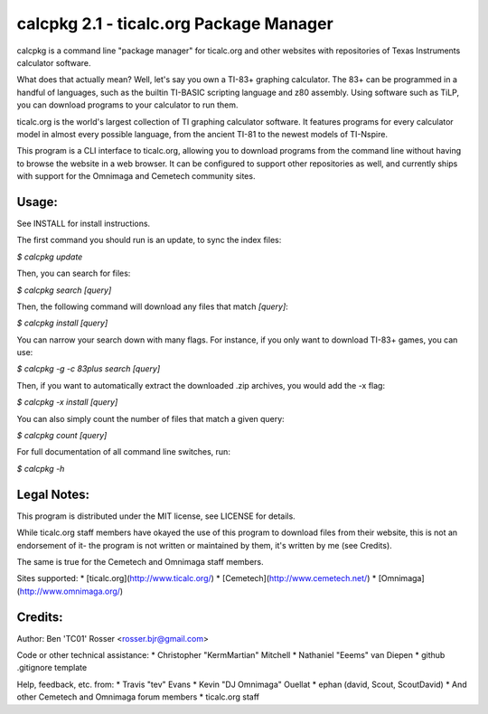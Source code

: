 calcpkg 2.1 - ticalc.org Package Manager
=========================================================

calcpkg is a command line "package manager" for ticalc.org and other websites
with repositories of Texas Instruments calculator software.

What does that actually mean? Well, let's say you own a TI-83+ graphing
calculator. The 83+ can be programmed in a handful of languages, such as the
builtin TI-BASIC scripting language and z80 assembly. Using software such as
TiLP, you can download programs to your calculator to run them.

ticalc.org is the world's largest collection of TI graphing calculator
software. It features programs for every calculator model in almost every
possible language, from the ancient TI-81 to the newest models of TI-Nspire.

This program is a CLI interface to ticalc.org, allowing you to download
programs from the command line without having to browse the website in a web
browser. It can be configured to support other repositories as well, and
currently ships with support for the Omnimaga and Cemetech community sites.

Usage:
------

See INSTALL for install instructions.

The first command you should run is an update, to sync the index files:

`$ calcpkg update`

Then, you can search for files:

`$ calcpkg search [query]`

Then, the following command will download any files that match `[query]`:

`$ calcpkg install [query]`

You can narrow your search down with many flags. For instance, if you only want
to download TI-83+ games, you can use:

`$ calcpkg -g -c 83plus search [query]`

Then, if you want to automatically extract the downloaded .zip archives, you would
add the -x flag:

`$ calcpkg -x install [query]`

You can also simply count the number of files that match a given query:

`$ calcpkg count [query]`

For full documentation of all command line switches, run:

`$ calcpkg -h`

Legal Notes:
------------

This program is distributed under the MIT license, see LICENSE for details.

While ticalc.org staff members have okayed the use of this program to download
files from their website, this is not an endorsement of it- the program is
not written or maintained by them, it's written by me (see Credits).

The same is true for the Cemetech and Omnimaga staff members.

Sites supported:
* [ticalc.org](http://www.ticalc.org/)
* [Cemetech](http://www.cemetech.net/)
* [Omnimaga](http://www.omnimaga.org/)

Credits:
-------

Author: Ben 'TC01' Rosser <rosser.bjr@gmail.com>

Code or other technical assistance:
* Christopher "KermMartian" Mitchell
* Nathaniel "Eeems" van Diepen
* github .gitignore template

Help, feedback, etc. from:
* Travis "tev" Evans
* Kevin "DJ Omnimaga" Ouellat
* ephan (david, Scout, ScoutDavid)
* And other Cemetech and Omnimaga forum members
* ticalc.org staff


